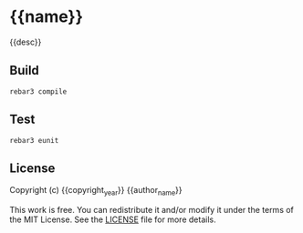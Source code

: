 * {{name}}
{{desc}}

** Build
#+BEGIN_SRC fish
rebar3 compile
#+END_SRC


** Test
#+BEGIN_SRC fish
rebar3 eunit
#+END_SRC

** License
Copyright (c) {{copyright_year}} {{author_name}}

This work is free. You can redistribute it and/or modify it under the
terms of the MIT License. See the [[file:LICENSE][LICENSE]] file for more details.
